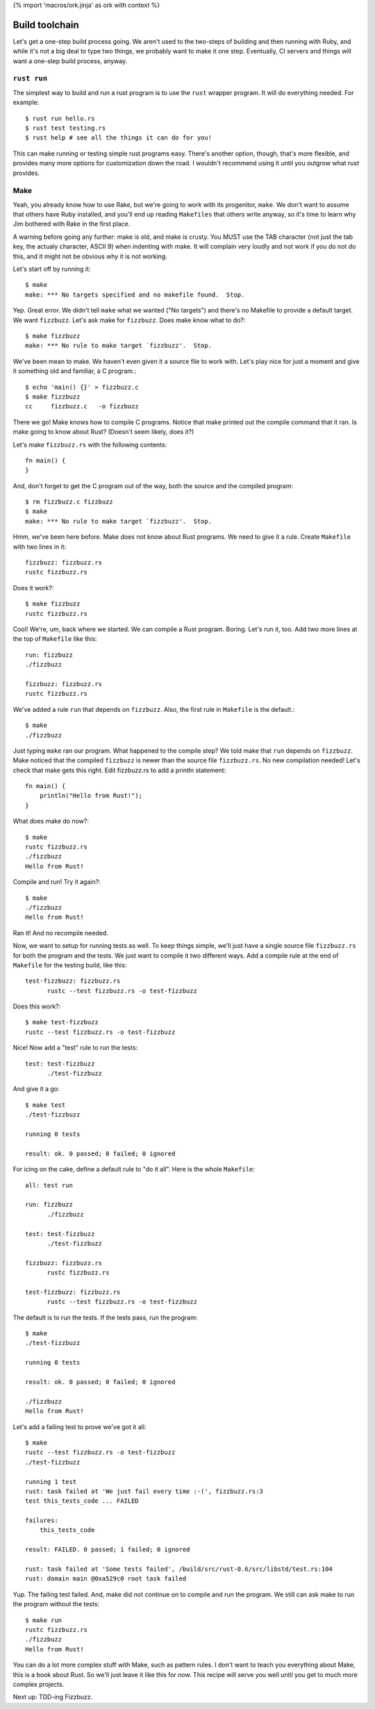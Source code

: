 {% import 'macros/ork.jinja' as ork with context %}

Build toolchain
===============

Let's get a one-step build process going. We aren't used to the two-steps of
building and then running with Ruby, and while it's not a big deal to type
two things, we probably want to make it one step. Eventually, CI servers and
things will want a one-step build process, anyway.

``rust run``
------------

The simplest way to build and run a rust program is to use the ``rust``
wrapper program. It will do everything needed. For example::

  $ rust run hello.rs
  $ rust test testing.rs
  $ rust help # see all the things it can do for you!

This can make running or testing simple rust programs easy. There's another
option, though, that's more flexible, and provides many more options for
customization down the road. I wouldn't recommend using it until you outgrow
what `rust` provides.

Make
----

Yeah, you already know how to use Rake, but we're going to work with its
progenitor, ``make``. We don't want to assume that others have Ruby installed,
and you'll end up reading ``Makefiles`` that others write anyway, so it's time
to learn why Jim bothered with Rake in the first place.

A warning before going any further: make is old, and make is crusty. You MUST
use the TAB character (not just the tab key, the actualy character, ASCII 9)
when indenting with make. It will complain very loudly and not work if you do
not do this, and it might not be obvious why it is not working.

Let's start off by running it::

  $ make
  make: *** No targets specified and no makefile found.  Stop.

Yep. Great error. We didn't tell ``make`` what we wanted ("No targets") and
there's no Makefile to provide a default target. We want ``fizzbuzz``.
Let's ask make for ``fizzbuzz``. Does make know what to do?::

  $ make fizzbuzz
  make: *** No rule to make target `fizzbuzz'.  Stop.

We've been mean to make. We haven't even given it a source file to
work with. Let's play nice for just a moment and give it something old
and familiar, a C program.::

  $ echo 'main() {}' > fizzbuzz.c
  $ make fizzbuzz
  cc     fizzbuzz.c   -o fizzbuzz

There we go! Make knows how to compile C programs. Notice that make
printed out the compile command that it ran. Is make going to know
about Rust? (Doesn't seem likely, does it?)

Let's make ``fizzbuzz.rs`` with the following contents::

  fn main() {
  }

And, don't forget to get the C program out of the way, both the source
and the compiled program::

  $ rm fizzbuzz.c fizzbuzz
  $ make
  make: *** No rule to make target `fizzbuzz'.  Stop.

Hmm, we've been here before. Make does not know about Rust programs.
We need to give it a rule. Create ``Makefile`` with two lines in it::

  fizzbuzz: fizzbuzz.rs
  rustc fizzbuzz.rs

Does it work?::

  $ make fizzbuzz
  rustc fizzbuzz.rs

Cool! We're, um, back where we started. We can compile a Rust program.
Boring. Let's run it, too. Add two more lines at the top of
``Makefile`` like this::

  run: fizzbuzz
  ./fizzbuzz

  fizzbuzz: fizzbuzz.rs
  rustc fizzbuzz.rs

We've added a rule ``run`` that depends on ``fizzbuzz``. Also, the
first rule in ``Makefile`` is the default.::

  $ make
  ./fizzbuzz

Just typing ``make`` ran our program. What happened to the compile
step? We told make that ``run`` depends on ``fizzbuzz``. Make noticed
that the compiled ``fizzbuzz`` is newer than the source file
``fizzbuzz.rs``. No new compilation needed! Let's check that make gets
this right. Edit fizzbuzz.rs to add a println statement::

  fn main() {
      println("Hello from Rust!");
  }

What does make do now?::

  $ make
  rustc fizzbuzz.rs
  ./fizzbuzz
  Hello from Rust!

Compile and run! Try it again?::

  $ make
  ./fizzbuzz
  Hello from Rust!

Ran it! And no recompile needed.

Now, we want to setup for running tests as well. To keep things
simple, we'll just have a single source file ``fizzbuzz.rs`` for both
the program and the tests. We just want to compile it two different
ways. Add a compile rule at the end of ``Makefile`` for the testing
build, like this::

  test-fizzbuzz: fizzbuzz.rs
	rustc --test fizzbuzz.rs -o test-fizzbuzz

Does this work?::

  $ make test-fizzbuzz
  rustc --test fizzbuzz.rs -o test-fizzbuzz

Nice! Now add a "test" rule to run the tests::

  test: test-fizzbuzz
	./test-fizzbuzz

And give it a go::

  $ make test
  ./test-fizzbuzz

  running 0 tests

  result: ok. 0 passed; 0 failed; 0 ignored

For icing on the cake, define a default rule to "do it all". Here is
the whole ``Makefile``::

  all: test run

  run: fizzbuzz
	./fizzbuzz

  test: test-fizzbuzz
	./test-fizzbuzz

  fizzbuzz: fizzbuzz.rs
	rustc fizzbuzz.rs

  test-fizzbuzz: fizzbuzz.rs
	rustc --test fizzbuzz.rs -o test-fizzbuzz

The default is to run the tests. If the tests pass, run the program::

  $ make
  ./test-fizzbuzz

  running 0 tests

  result: ok. 0 passed; 0 failed; 0 ignored

  ./fizzbuzz
  Hello from Rust!

Let's add a failing test to prove we've got it all::

  $ make
  rustc --test fizzbuzz.rs -o test-fizzbuzz
  ./test-fizzbuzz

  running 1 test
  rust: task failed at 'We just fail every time :-(', fizzbuzz.rs:3
  test this_tests_code ... FAILED

  failures:
      this_tests_code

  result: FAILED. 0 passed; 1 failed; 0 ignored

  rust: task failed at 'Some tests failed', /build/src/rust-0.6/src/libstd/test.rs:104
  rust: domain main @0xa529c0 root task failed

Yup. The failing test failed. And, make did not continue on to compile
and run the program. We still can ask make to run the program without
the tests::

  $ make run
  rustc fizzbuzz.rs
  ./fizzbuzz
  Hello from Rust!

You can do a lot more complex stuff with Make, such as pattern rules. I
don't want to teach you everything about Make, this is a book about
Rust. So we'll just leave it like this for now. This recipe will serve
you well until you get to much more complex projects.

Next up: TDD-ing Fizzbuzz.
